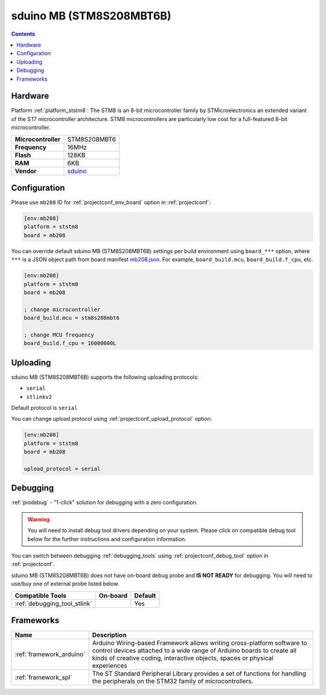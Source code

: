  
.. _board_ststm8_mb208:

sduino MB (STM8S208MBT6B)
=========================

.. contents::

Hardware
--------

Platform :ref:`platform_ststm8`: The STM8 is an 8-bit microcontroller family by STMicroelectronics an extended variant of the ST7 microcontroller architecture. STM8 microcontrollers are particularly low cost for a full-featured 8-bit microcontroller.

.. list-table::

  * - **Microcontroller**
    - STM8S208MBT6
  * - **Frequency**
    - 16MHz
  * - **Flash**
    - 128KB
  * - **RAM**
    - 6KB
  * - **Vendor**
    - `sduino <https://github.com/roybaer/sduino_mb?utm_source=platformio.org&utm_medium=docs>`__


Configuration
-------------

Please use ``mb208`` ID for :ref:`projectconf_env_board` option in :ref:`projectconf`:

.. code-block:: ini

  [env:mb208]
  platform = ststm8
  board = mb208

You can override default sduino MB (STM8S208MBT6B) settings per build environment using
``board_***`` option, where ``***`` is a JSON object path from
board manifest `mb208.json <https://github.com/platformio/platform-ststm8/blob/master/boards/mb208.json>`_. For example,
``board_build.mcu``, ``board_build.f_cpu``, etc.

.. code-block:: ini

  [env:mb208]
  platform = ststm8
  board = mb208

  ; change microcontroller
  board_build.mcu = stm8s208mbt6

  ; change MCU frequency
  board_build.f_cpu = 16000000L


Uploading
---------
sduino MB (STM8S208MBT6B) supports the following uploading protocols:

* ``serial``
* ``stlinkv2``

Default protocol is ``serial``

You can change upload protocol using :ref:`projectconf_upload_protocol` option:

.. code-block:: ini

  [env:mb208]
  platform = ststm8
  board = mb208

  upload_protocol = serial

Debugging
---------

:ref:`piodebug` - "1-click" solution for debugging with a zero configuration.

.. warning::
    You will need to install debug tool drivers depending on your system.
    Please click on compatible debug tool below for the further
    instructions and configuration information.

You can switch between debugging :ref:`debugging_tools` using
:ref:`projectconf_debug_tool` option in :ref:`projectconf`.

sduino MB (STM8S208MBT6B) does not have on-board debug probe and **IS NOT READY** for debugging. You will need to use/buy one of external probe listed below.

.. list-table::
  :header-rows:  1

  * - Compatible Tools
    - On-board
    - Default
  * - :ref:`debugging_tool_stlink`
    - 
    - Yes

Frameworks
----------
.. list-table::
    :header-rows:  1

    * - Name
      - Description

    * - :ref:`framework_arduino`
      - Arduino Wiring-based Framework allows writing cross-platform software to control devices attached to a wide range of Arduino boards to create all kinds of creative coding, interactive objects, spaces or physical experiences

    * - :ref:`framework_spl`
      - The ST Standard Peripheral Library provides a set of functions for handling the peripherals on the STM32 family of microcontrollers.